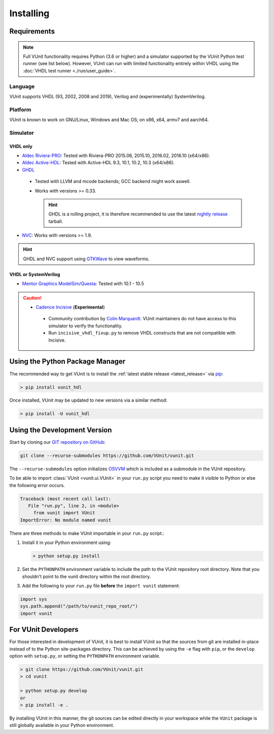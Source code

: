 .. _installing:

Installing
##########


Requirements
============

.. NOTE::
  Full VUnit functionality requires Python (3.6 or higher) and a simulator
  supported by the VUnit Python test runner (see list below).
  However, VUnit can run with limited functionality entirely within VHDL using
  the :doc:`VHDL test runner <./run/user_guide>`.

Language
--------

VUnit supports VHDL (93, 2002, 2008 and 2019),
Verilog and (experimentally) SystemVerilog.

Platform
--------

VUnit is known to work on GNU/Linux, Windows and Mac OS; on x86, x64, armv7 and aarch64.

Simulator
----------

VHDL only
^^^^^^^^^

*  `Aldec Riviera-PRO`_: Tested with Riviera-PRO 2015.06, 2015.10, 2016.02, 2016.10 (x64/x86).

*  `Aldec Active-HDL`_: Tested with Active-HDL 9.3, 10.1, 10.2, 10.3 (x64/x86).

*  `GHDL`_

  *  Tested with LLVM and mcode backends; GCC backend might work aswell.

  *  Works with versions >= 0.33.

     .. HINT::

       GHDL is a rolling project, it is therefore recommended to use the latest
       `nightly release <https://github.com/ghdl/ghdl/releases/tag/nightly>`_ tarball.

*  `NVC`_: Works with versions >= 1.9.

.. HINT::
  GHDL and NVC support using `GTKWave`_ to view waveforms.

.. _Aldec Riviera-PRO: https://www.aldec.com/en/products/functional_verification/riviera-pro
.. _Aldec Active-HDL: https://www.aldec.com/en/products/fpga_simulation/active-hdl
.. _GHDL: https://github.com/ghdl/ghdl
.. _nightly release: https://github.com/ghdl/ghdl/releases/tag/nightly
.. _GTKWave: http://gtkwave.sourceforge.net/
.. _NVC: https://www.nickg.me.uk/nvc/

VHDL or SystemVerilog
^^^^^^^^^^^^^^^^^^^^^

*  `Mentor Graphics ModelSim/Questa`_: Tested with 10.1 - 10.5

.. CAUTION::

  *  `Cadence Incisive`_ (**Experimental**)

    * Community contribution by `Colin Marquardt <https://github.com/cmarqu>`_.
      VUnit maintainers do not have access to this simulator to verify the functionality.

    * Run ``incisive_vhdl_fixup.py`` to remove VHDL constructs that are not
      compatible with Incisive.

.. _Mentor Graphics ModelSim/Questa: http://www.mentor.com/products/fv/modelsim/
.. _Cadence Incisive: https://www.cadence.com/content/cadence-www/global/en_US/home/tools/system-design-and-verification/simulation-and-testbench-verification/incisive-enterprise-simulator.html

.. _installing_pypi:

Using the Python Package Manager
================================

The recommended way to get VUnit is to install the :ref:`latest stable release <latest_release>` via `pip <https://pip.pypa.io/en/stable/>`__:

.. code-block:: console

   > pip install vunit_hdl

Once installed, VUnit may be updated to new versions via a similar method:

.. code-block:: console

   > pip install -U vunit_hdl

.. _installing_master:

Using the Development Version
=============================

Start by cloning our `GIT repository on GitHub <https://github.com/vunit/vunit/>`__:

.. code-block:: console

   git clone --recurse-submodules https://github.com/VUnit/vunit.git

The ``--recurse-submodules`` option initializes `OSVVM <https://github.com/JimLewis/OSVVM>`__ which is included as a submodule in the VUnit repository.

To be able to import :class:`VUnit <vunit.ui.VUnit>` in your ``run.py`` script
you need to make it visible to Python or else the following error
occurs.

.. code-block:: console

   Traceback (most recent call last):
      File "run.py", line 2, in <module>
        from vunit import VUnit
   ImportError: No module named vunit

There are three methods to make VUnit importable in your ``run.py`` script.:

1. Install it in your Python environment using:

   .. code-block:: console

      > python setup.py install

2. Set the ``PYTHONPATH`` environment variable to include the path to
   the VUnit repository root directory. Note that you shouldn't point
   to the vunit directory within the root directory.

3. Add the following to your ``run.py`` file **before** the ``import vunit``
   statement:

.. code-block:: python

   import sys
   sys.path.append("/path/to/vunit_repo_root/")
   import vunit

.. _installing_dev:

For VUnit Developers
====================

For those interested in development of VUnit, it is best to install
VUnit so that the sources from git are installed in-place instead of
to the Python site-packages directory. This can be achieved by using
the ``-e`` flag with ``pip``, or the ``develop`` option with
``setup.py``, or setting the ``PYTHONPATH`` environment variable.

.. code-block:: console

   > git clone https://github.com/VUnit/vunit.git
   > cd vunit

   > python setup.py develop
   or
   > pip install -e .

By installing VUnit in this manner, the git sources can be edited directly in
your workspace while the ``VUnit`` package is still globally available in your
Python environment.

